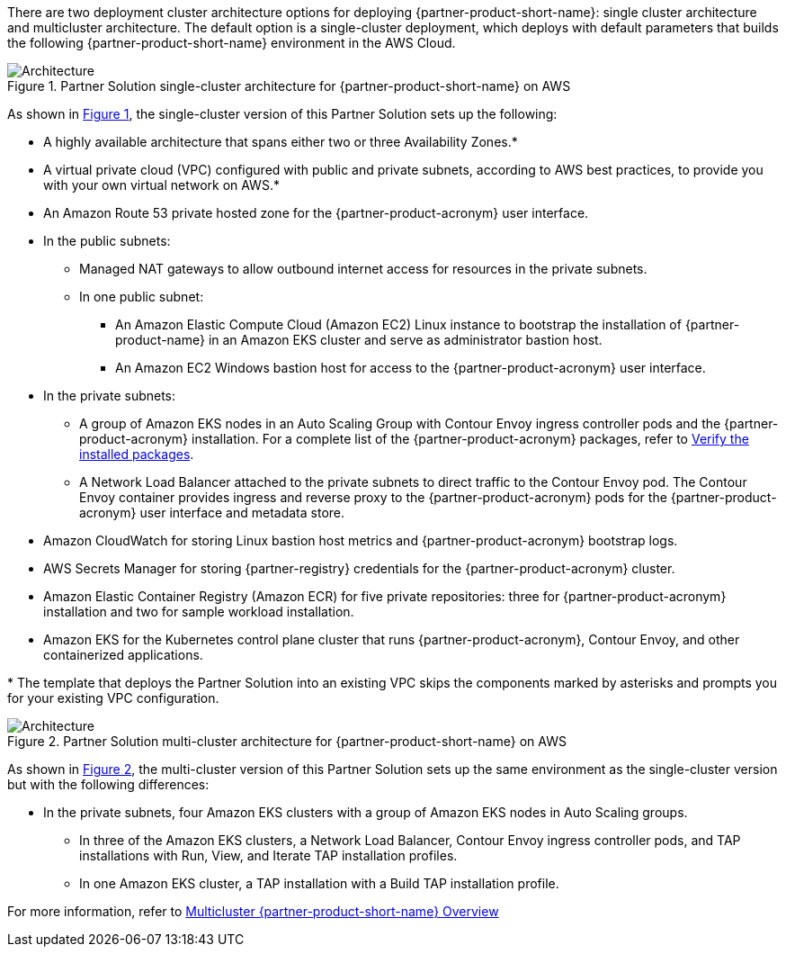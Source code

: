 :xrefstyle: short

There are two deployment cluster architecture options for deploying {partner-product-short-name}: single cluster architecture and multicluster architecture. The default option is a single-cluster deployment, which deploys with default parameters that builds the following {partner-product-short-name} environment in the AWS Cloud.

// Replace this example diagram with your own. Follow our wiki guidelines: https://w.amazon.com/bin/view/AWS_Quick_Starts/Process_for_PSAs/#HPrepareyourarchitecturediagram. Upload your source PowerPoint file to the GitHub {deployment name}/docs/images/ directory in its repository.

[#architecture1]
.Partner Solution single-cluster architecture for {partner-product-short-name} on AWS
image::../docs/deployment_guide/images/wmare-TAP-architecture-diagram-one-cluster.PNG[Architecture]

As shown in <<architecture1>>, the single-cluster version of this Partner Solution sets up the following:

* A highly available architecture that spans either two or three Availability Zones.*
* A virtual private cloud (VPC) configured with public and private subnets, according to AWS best practices, to provide you with your own virtual network on AWS.*
* An Amazon Route 53 private hosted zone for the {partner-product-acronym} user interface.
* In the public subnets:
** Managed NAT gateways to allow outbound internet access for resources in the private subnets.
** In one public subnet:
*** An Amazon Elastic Compute Cloud (Amazon EC2) Linux instance to bootstrap the installation of {partner-product-name} in an Amazon EKS cluster and serve as administrator bastion host.
*** An Amazon EC2 Windows bastion host for access to the {partner-product-acronym} user interface.
* In the private subnets:
** A group of Amazon EKS nodes in an Auto Scaling Group with Contour Envoy ingress controller pods and the {partner-product-acronym} installation. For a complete list of the {partner-product-acronym} packages, refer to https://docs.vmware.com/en/VMware-Tanzu-Application-Platform/1.3/tap/GUID-install-components.html#verify-the-installed-packages-1[Verify the installed packages^].
** A Network Load Balancer attached to the private subnets to direct traffic to the Contour Envoy pod. The Contour Envoy container provides ingress and reverse proxy to the {partner-product-acronym} pods for the {partner-product-acronym} user interface and metadata store.
* Amazon CloudWatch for storing Linux bastion host metrics and {partner-product-acronym} bootstrap logs.
* AWS Secrets Manager for storing {partner-registry} credentials for the {partner-product-acronym} cluster.
* Amazon Elastic Container Registry (Amazon ECR) for five private repositories: three for {partner-product-acronym} installation and two for sample workload installation.
* Amazon EKS for the Kubernetes control plane cluster that runs {partner-product-acronym}, Contour Envoy, and other containerized applications.

[.small]#* The template that deploys the Partner Solution into an existing VPC skips the components marked by asterisks and prompts you for your existing VPC configuration.#

[#architecture2]
.Partner Solution multi-cluster architecture for {partner-product-short-name} on AWS
image::../docs/deployment_guide/images/wmare-TAP-architecture-diagram-multi-cluster.PNG[Architecture]

As shown in <<architecture2>>, the multi-cluster version of this Partner Solution sets up the same environment as the single-cluster version but with the following differences:

* In the private subnets, four Amazon EKS clusters with a group of Amazon EKS nodes in Auto Scaling groups.
** In three of the Amazon EKS clusters, a Network Load Balancer, Contour Envoy ingress controller pods, and TAP installations with Run, View, and Iterate TAP installation profiles.
** In one Amazon EKS cluster, a TAP installation with a Build TAP installation profile. 

For more information, refer to https://docs.vmware.com/en/VMware-Tanzu-Application-Platform/1.4/tap/multicluster-about.html[Multicluster {partner-product-short-name} Overview^]
